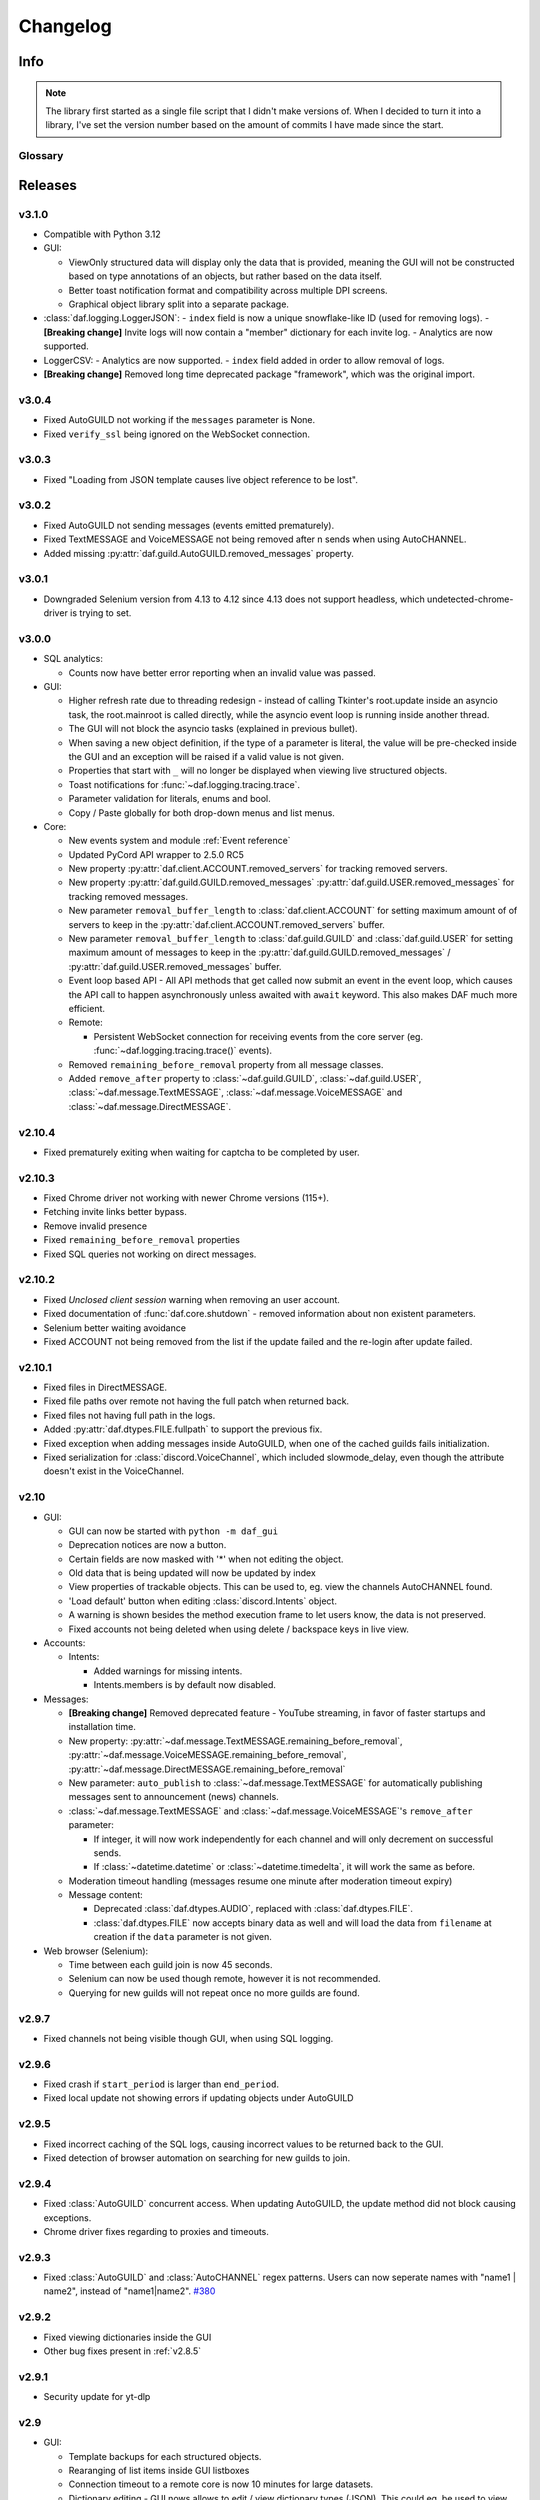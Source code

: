 ========================
Changelog
========================
.. |BREAK_CH| replace:: **[Breaking change]**

.. |POTENT_BREAK_CH| replace:: **[Potentially breaking change]**

.. |UNRELEASED| replace:: **[Not yet released]**

------------------------
Info
------------------------

.. seealso:: 
    `Releases <https://github.com/davidhozic/discord-advertisement-framework/releases>`_  

.. note:: 
    The library first started as a single file script that I didn't make versions of.
    When I decided to turn it into a library, I've set the version number based on the amount of commits I have made since the start.


Glossary
======================
.. glossary::

    |BREAK_CH|
        Means that the change will break functionality from previous version.

    |POTENT_BREAK_CH|
        The change could break functionality from previous versions but only if it
        was used in a certain way.

    |UNRELEASED|
        Documented changes are not yet available to use.

---------------------
Releases
---------------------

v3.1.0
===================
- Compatible with Python 3.12
- GUI:
  
  - ViewOnly structured data will display only the data that is provided, meaning
    the GUI will not be constructed based on type annotations of an objects, but rather
    based on the data itself.
  - Better toast notification format and compatibility across multiple DPI screens.
  - Graphical object library split into a separate package.

- :class:`daf.logging.LoggerJSON`:
  - ``index`` field is now a unique snowflake-like ID (used for removing logs).
  - |BREAK_CH| Invite logs will now contain a "member" dictionary
  for each invite log.
  - Analytics are now supported.

- LoggerCSV:
  - Analytics are now supported.
  - ``index`` field added in order to allow removal of logs.

- |BREAK_CH| Removed long time deprecated package "framework", which was the original import.


v3.0.4
====================
- Fixed AutoGUILD not working if the ``messages`` parameter is None.
- Fixed ``verify_ssl`` being ignored on the WebSocket connection.


v3.0.3
====================
- Fixed "Loading from JSON template causes live object reference to be lost".

v3.0.2
====================
- Fixed AutoGUILD not sending messages (events emitted prematurely).
- Fixed TextMESSAGE and VoiceMESSAGE not being removed after n sends when using AutoCHANNEL.
- Added missing :py:attr:`daf.guild.AutoGUILD.removed_messages` property.

v3.0.1
====================
- Downgraded Selenium version from 4.13 to 4.12 since 4.13 does not support headless, which
  undetected-chrome-driver is trying to set.

v3.0.0
====================
- SQL analytics:
  
  - Counts now have better error reporting when an invalid value was passed.

- GUI:

  - Higher refresh rate due to threading redesign - instead of calling Tkinter's root.update inside an asyncio task,
    the root.mainroot is called directly, while the asyncio event loop is running inside another thread.
  - The GUI will not block the asyncio tasks (explained in previous bullet).
  - When saving a new object definition, if the type of a parameter is literal, the value will be pre-checked inside
    the GUI and an exception will be raised if a valid value is not given.
  - Properties that start with ``_`` will no longer be displayed when viewing live structured objects.
  - Toast notifications for :func:`~daf.logging.tracing.trace`.
  - Parameter validation for literals, enums and bool.
  - Copy / Paste globally for both drop-down menus and list menus.

- Core:

  - New events system and module :ref:`Event reference`  
  - Updated PyCord API wrapper to 2.5.0 RC5
  - New property :py:attr:`daf.client.ACCOUNT.removed_servers` for tracking removed servers.
  - New property :py:attr:`daf.guild.GUILD.removed_messages` :py:attr:`daf.guild.USER.removed_messages`
    for tracking removed messages.
  - New parameter ``removal_buffer_length`` to :class:`daf.client.ACCOUNT` for setting maximum amount of
    of servers to keep in the :py:attr:`daf.client.ACCOUNT.removed_servers` buffer.
  - New parameter ``removal_buffer_length`` to :class:`daf.guild.GUILD` and :class:`daf.guild.USER`
    for setting maximum amount of messages to keep in the :py:attr:`daf.guild.GUILD.removed_messages`
    / :py:attr:`daf.guild.USER.removed_messages` buffer.

  - Event loop based API - All API methods that get called now submit an event in the event loop, which causes
    the API call to happen asynchronously unless awaited with ``await`` keyword. This also makes DAF
    much more efficient.

  - Remote:

    - Persistent WebSocket connection for receiving events from the core server
      (eg. :func:`~daf.logging.tracing.trace()` events).


  - Removed ``remaining_before_removal`` property from all message classes.
  - Added ``remove_after`` property to :class:`~daf.guild.GUILD`, :class:`~daf.guild.USER`,
    :class:`~daf.message.TextMESSAGE`, :class:`~daf.message.VoiceMESSAGE` and :class:`~daf.message.DirectMESSAGE`.


v2.10.4
======================
- Fixed prematurely exiting when waiting for captcha to be completed by user.


v2.10.3
======================
- Fixed Chrome driver not working with newer Chrome versions (115+).
- Fetching invite links better bypass.
- Remove invalid presence
- Fixed ``remaining_before_removal`` properties
- Fixed SQL queries not working on direct messages.


v2.10.2
=======================
- Fixed *Unclosed client session* warning when removing an user account.
- Fixed documentation of :func:`daf.core.shutdown` - removed information about non existent parameters.
- Selenium better waiting avoidance
- Fixed ACCOUNT not being removed from the list if the update failed and the re-login after update failed.


v2.10.1
=======================
- Fixed files in DirectMESSAGE.
- Fixed file paths over remote not having the full patch when returned back.
- Fixed files not having full path in the logs.
- Added :py:attr:`daf.dtypes.FILE.fullpath` to support the previous fix.
- Fixed exception when adding messages inside AutoGUILD, when one of the cached guilds fails initialization.
- Fixed serialization for :class:`discord.VoiceChannel`, which included slowmode_delay,
  even though the attribute doesn't exist in the VoiceChannel.


v2.10
====================
- GUI:

  - GUI can now be started with ``python -m daf_gui``
  - Deprecation notices are now a button.
  - Certain fields are now masked with '*' when not editing the object.
  - Old data that is being updated will now be updated by index
  - View properties of trackable objects. This can be used to, eg. view the channels AutoCHANNEL found.
  - 'Load default' button when editing :class:`discord.Intents` object.
  - A warning is shown besides the method execution frame to let users know, the data is not preserved.
  - Fixed accounts not being deleted when using delete / backspace keys in live view.

- Accounts:
  
  - Intents:

    - Added warnings for missing intents.
    - Intents.members is by default now disabled.

- Messages:

  - |BREAK_CH| Removed deprecated feature - YouTube streaming, in favor of faster startups and installation time. 
  - New property: :py:attr:`~daf.message.TextMESSAGE.remaining_before_removal`,
    :py:attr:`~daf.message.VoiceMESSAGE.remaining_before_removal`,
    :py:attr:`~daf.message.DirectMESSAGE.remaining_before_removal`
  - New parameter: ``auto_publish`` to :class:`~daf.message.TextMESSAGE` for automatically publishing messages sent to
    announcement (news) channels.

  - :class:`~daf.message.TextMESSAGE` and :class:`~daf.message.VoiceMESSAGE`'s ``remove_after`` parameter:

    - If integer, it will now work independently for each channel and will only decrement on successful sends.
    - If :class:`~datetime.datetime` or :class:`~datetime.timedelta`, it will work the same as before.

  - Moderation timeout handling (messages resume one minute after moderation timeout expiry)
  - Message content:

    - Deprecated :class:`daf.dtypes.AUDIO`, replaced with :class:`daf.dtypes.FILE`.
    - :class:`daf.dtypes.FILE` now accepts binary data as well and will load the data from ``filename`` at creation
      if the ``data`` parameter is not given.

- Web browser (Selenium):

  - Time between each guild join is now 45 seconds.
  - Selenium can now be used though remote, however it is not recommended.
  - Querying for new guilds will not repeat once no more guilds are found.


v2.9.7
=================
- Fixed channels not being visible though GUI, when using SQL logging.


v2.9.6
=================
- Fixed crash if ``start_period`` is larger than ``end_period``.
- Fixed local update not showing errors if updating objects under AutoGUILD


v2.9.5
=================
- Fixed incorrect caching of the SQL logs, causing incorrect values to be returned back to the GUI.
- Fixed detection of browser automation on searching for new guilds to join.


v2.9.4
=================
- Fixed :class:`AutoGUILD` concurrent access. When updating AutoGUILD, the update method did not block
  causing exceptions.
- Chrome driver fixes regarding to proxies and timeouts.


v2.9.3
=================
- Fixed :class:`AutoGUILD` and :class:`AutoCHANNEL` regex patterns. Users can now seperate names with "name1 | name2",
  instead of "name1|name2". `#380 <https://github.com/davidhozic/discord-advertisement-framework/issues/380>`_

v2.9.2
=================
- Fixed viewing dictionaries inside the GUI
- Other bug fixes present in :ref:`v2.8.5`


v2.9.1
=================
- Security update for yt-dlp


v2.9
=================
- GUI:

  - Template backups for each structured objects.
  - Rearanging of list items inside GUI listboxes
  - Connection timeout to a remote core is now 10 minutes for large datasets.
  - Dictionary editing - GUI nows allows to edit / view dictionary types (JSON). This could eg. be used
    to view SQL log's content which is saved to the database into JSON format.
  - Deprecation notices when creating a new object.
  - When opening color chooser and datetime select, the window now opens next to the button instead of window.

- Deprecation:
  
  - Deprecated Youtube streaming in :class:`~daf.dtypes.AUDIO` in favor of faster loading times.
    (Scheduled for removal in v2.10)

- Logging:
  
  - SQL logs can now be deleted though the :py:meth:`~daf.logging.sql.LoggerSQL.delete_logs`.


- Web (browser) layer:

  - Time between guild joins increased to 25 seconds to prevent rate limits.
  - Searching for invite links will be ignored if the user is already joined into the belonging guild.


v2.8.5
=================
- Fixed "Object not added to DAF" when accessing broken accounts from remote


v2.8.4
=================
- Fixed web browser waiting time being too little when searching invite links
- Fixed web browser could not create directory (username had a new line after it, now it auto strips that)
- Fix GUI not allowing to define inherited classes (eg. logging manager's fallback that inherits LoggerBASE)
- Fix item not in list error upon saving if an item was written inside a GUI's dropdown menu directly and then edited.


v2.8.3
=================
- Fixed new guilds being added whenever :class:`daf.client.ACCOUNT`'s update method failed.
- Fixed error if passing ``None`` inside update method of account for the ``servers`` parameter.
- Removed unneded check in object serialization (for remote) which slightly increases performance.
- Fixed Enum values being converted to objects when viewing live items / importing schema from live view.


v2.8.2
=================
- Fixed auto installation of ttkboostrap not opening the main window at the end.


v2.8.1
=================
- Fixed bug ``timezone required argument 'offset' when trying to save TextMESSAGE`` #325
- Fixed bug ``AutoGUILD incorrect type hints`` #326


v2.8
=================

- Remote control though HTTP access:

  - The core can be started on a remote server and then connected to and controlled by the graphical interface.
  - The GUI now has a dropdown menu where users can select between a local connection client and a remote connection client.
    Local connection client won't use the HTTP API, but will start DAF locally and interact with it directly.

- GUI:
  
  - Method execution
  - Executing method status window.
  - When editing objects, the Y size will now be set to default size every time the frame changes.
  - When executing async blocking functions, a progress bar window will be shown to indicate something is happening.

- Logging:

  - :class:`daf.logging.LoggerJSON` will create a new file once the current one reaches 100 kilobytes.
  - Improved performance of :class:`daf.logging.LoggerJSON`.
  - Loggers will now trace their output path, so users can find the output logs more easily.

- State preservation

  - When using the state preservation (introduced in :ref:`v2.7`), accounts that fail to login will, from now on,
    not be removed from list to prevent data loss.



v2.7
================
- Preserve objects state on shutdown (accounts, guilds, ...,) [logger not preserved]:
  
  - :func:`daf.core.run` function's ``save_to_file`` parameter or *Preserve state on shutdown* checkbox inside 
    *Schema definition* tab of the GUI to configure.

- Analytics:
  
  - Invite link tracking
  - :class:`~daf.guild.GUILD`: ``invite_track`` parameter for tracking invite links

- File outputs:

  - Changed all paths' defaults to be stored under /<user-home-dir>/daf/ folder to prevent permission problems

- :class:`~daf.guild.AutoGUILD` ``interval`` default changed to ``timedelta(minutes=1)``
- xMESSAGE ``start_in`` now accepts :class:`datetime.datetime` - send at specific datetime.
- GUI:
  
  - Live object view for viewing and live updating objects.
  - Invite link analytics
  - :class:`~discord.Intents` can now also be defined from the GUI.
  - Fixed schema save for enums (enums are not JSON serializable)

- Lowered logging-in timeout to 15 seconds

- |BREAK_CH| Removed DEPRECATED parameters for :func:`daf.core.run` and :func:`daf.core.initialize`:
    
  - ``token``
  - ``server_list``
  - ``is_user``
  - ``server_log_output``
  - ``sql_manager``
  - ``intents``
  - ``proxy``

- |BREAK_CH| Removed DEPRECATED function ``client.get_client``. This is replaced with :func:`daf.core.get_accounts`,
  from which the Discord client can be obtained by :py:attr:`daf.client.ACCOUNT.client` for each account.

- |BREAK_CH| Parameter ``debug`` in function :func:`daf.core.run` / :func:`daf.core.initialize` no longer accepts :class:`bool`.
  This was deprecated in some older version and now removed.

- |BREAK_CH| Removed DEPRECATED functionality inside ``add_object`` that allowed guilds to be added without passing the account
  to ``snowflake`` parameter. Before it implicitly took the first account from the shill list. This has been
  deprecated since :ref:`v2.4`.

- |BREAK_CH| Removed DEPRECATED functionality inside ``add_object`` that allowed snowflake ID and Discord's objects
  to be passed as ``snowflake`` parameter.

- |BREAK_CH| Removed DEPRECATED function ``get_guild_user``, which has been deprecated since :ref:`v2.4`.

- |BREAK_CH| ``xMESSAGE`` types no longer accept :class:`bool` for parameter ``start_in``. This has been deprecated
  since :ref:`v2.1`.


v2.6.3
=============
- Restored support for Python v3.8

v2.6.1
========
- Fixed logger not being converted properly when exporting GUI data into a script.

v2.6.0
==========
- Graphical User Interface - **GUI** for controlling the framework,
  defining the schema (with backup and restore) and script generation!

.. image:: ./DEP/daf-gui-front.png
    :align: center
    :scale: 40%

- Logging:
  
  - Added ``author`` field to all logging managers (tells us which account sent the message).
  - SQL analysis


v2.5.1
==========
- Fixed failure without SQL

v2.5
==========
- |BREAK_CH| Removed ``EMBED`` object, use ``daf.discord.Embed`` instead.
- |BREAK_CH| Removed ``timing`` module since it only contained deprecated objects.
- |BREAK_CH| Minumum Python version has been bumbed to **Python v3.10**.
- WEB INTEGRATION:
  
  - Automatic login and (semi-automatic) guild join though :class:`daf.web.SeleniumCLIENT`.
  - Automatic server discovery though :class:`daf.web.GuildDISCOVERY`


v2.4.3
=========
- Fixed missing documentation members


v2.4.2 (v2.3.4)
=================
- Fixed channel verification bug:

  - Fixes bug where messages try to be sent into channels that have not passed verification (complete button)

v2.4
=============
- Multiple accounts support:
  
  - Added :class:`daf.client.ACCOUNT` for running multiple accounts at once. Proxies are strongly recommended!
  - Deprecated use of:
    
    - token,
    - is_user,
    - proxy,
    - server_list,
    - intents
    
    inside the :func:`daf.core.run` function.

  - New function :func:`daf.core.get_accounts` that returns the list of all running accounts in the framework.

- Deprecated :func:`~daf.core.add_object` and :func:`~daf.core.remove_object` functions accepting API wrapper objects or ``int`` type for the ``snowflake`` parameter.
- Deprecated ``daf.core.get_guild_user`` function due to multiple accounts support.
- Deprecated ``daf.client.get_client`` function due to multiple accounts support.

v2.3
=============
- |BREAK_CH| Removed ``exceptions`` module, meaning that there are no DAFError derived exceptions from this version on.
  They are replaced with build-in Python exceptions.
- Automatic scheme generation and management:

  - :class:`daf.guild.AutoGUILD` class for auto-managed GUILD objects.
  - :class:`daf.message.AutoCHANNEL` class for auto-managed channels inside message.

- Debug levels:

  - Added deprecated to :class:`~daf.logging.tracing.TraceLEVELS`.
  - Changed the :func:`daf.core.run`'s debug parameter to accept a value from :class:`~daf.logging.tracing.TraceLEVELS`, to dictate
    what level trace should be displayed.

- :ref:`Messages` objects period automatically increases if it is less than slow-mode timeout.
- The :ref:`data_function`'s input function can now also be async.

v2.2
===========
- ``user_callback`` parameter for function :func:`daf.core.run` can now also be a regular function instead of just ``async``.
- Deprecated :class:`daf.dtypes.EMBED`, use :class:`discord.Embed` instead.
- |BREAK_CH| Removed ``get_sql_manager`` function.
- :func:`daf.core.run`:
    + Added ``logging`` parameter
    + Deprecated parameters ``server_log_output`` and ``sql_manager``.
- Logging manager objects: LoggerJSON, LoggerCSV, LoggerSQL
- New :func:`daf.logging.get_logger` function for retrieving the logger object used.
- :func:`daf.core.initialize` for manual control of asyncio (same as :func:`daf.core.run` except it is async)
- SQL:
    + SQL logging now supports **Microsoft SQL Server, MySQL, PostgreSQL and SQLite databases**.
    + |BREAK_CH| :class:`~daf.logging.sql.LoggerSQL`'s parameters are re-arranged, new parameters of which, the ``dialect`` (mssql, sqlite, mysql, postgresql) parameter must be passed.
- Development:
    + ``doc_category`` decorator for automatic documentation
    + Removed ``common`` module and moved constants to appropriate modules

v2.1.4
===========
Bug fixes:

- ``Fix incorrect parameter name in documentation``.

v2.1.3
===========
Bug fixes:

- ``[Bug]: KeyError: 'code' on rate limit #198``.

v2.1.2
===========
Bug fixes:

- #195 VoiceMESSAGE did not delete deleted channels.
- Exception on initialization of static server list in case any of the messages had failed their initialization.

v2.1.1
===========
- Fixed ``[Bug]: Predefined servers' errors are not suppressed #189``.
- Support for readthedocs.


v2.1
===========
- Changed the import ``import framework`` to ``import daf``. Using ``import framework`` is now deprecated.
- ``remove_after`` parameter:
    Classes: :class:`daf.guild.GUILD`, :class:`daf.guild.USER`, :class:`daf.message.TextMESSAGE`, :class:`daf.message.VoiceMESSAGE`, :class:`daf.message.DirectMESSAGE`

    now support the remove_after parameter which will remove the object from the shilling list when conditions met.
- Proxies:
    Added support for using proxies.
    To use a proxy pass the :func:`daf.run` function with a ``proxy`` parameter
- discord.EmbedField:
    |BREAK_CH| Replaced discord.EmbedField with discord.EmbedField.
- timedelta:
    start_period and end_period now support ``timedelta`` object to specify the send period.
    Use of ``int`` is deprecated

    |POTENT_BREAK_CH| Replaced ``start_now`` with ``start_in`` parameter, deprecated use of bool value.
- Channel checking:
    :class:`daf.TextMESSAGE` and :class:`daf.VoiceMESSAGE` now check if the given channels are actually inside the guild
- Optionals:
    |POTENT_BREAK_CH| Made some functionality optional: ``voice``, ``proxy`` and ``sql`` - to install use ``pip install discord-advert-framework[dependency here]``
- CLIENT:
    |BREAK_CH| Removed the CLIENT object, discord.Client is now used as the CLIENT class is no longer needed due to improved startup
- Bug fixes:
    Time slippage correction:
        This occurred if too many messages were ready at once, which resulted in discord's rate limit,
        causing a permanent slip.

        .. figure:: images/changelog_2_1_slippage_fix.png    

            Time slippage correction

    Slow mode correction:
        Whenever a channel was in slow mode, it was not properly handled. This is now fixed.


v2.0
===========
- New cool looking web documentation (the one you're reading now)
- Added volume parameter to :class:`daf.VoiceMESSAGE`
- Changed ``channel_ids`` to ``channels`` for :class:`daf.VoiceMESSAGE` and :class:`daf.TextMESSAGE`. It can now also accept discord.<Type>Channel objects.
- Changed ``user_id``/ ``guild_id`` to ``snowflake`` in :class:`daf.GUILD` and :class:`daf.USER`. This parameter now also accept discord.Guild (:class:`daf.GUILD`) and discord.User (:class:`daf.USER`)
- Added ``.update`` method to some objects for allowing dynamic modifications of initialization parameters.
- :class:`daf.AUDIO` now also accepts a YouTube link for streaming YouTube videos.
- New :ref:`Exceptions` system - most functions now raise exceptions instead of just returning bool to allow better detection of errors.
- Bug fixes and other small improvements.

v1.9.0
===========
- Added support for logging into a SQL database (MS SQL Server only). See :ref:`relational database log (SQL)`.
- :func:`daf.run` function now accepts discord.Intents.
- :func:`daf.add_object` and :func:`daf.remove_object` functions created to allow for dynamic modification of the shilling list.
- Other small improvements.

v1.8.1
===========
- JSON file logging.
- Automatic channel removal if channel get's deleted and message removal if all channels are removed.
- Improved debug messages.

v1.7.9
===========
- :class:`daf.DirectMESSAGE` and :class:`daf.USER` classes created for direct messaging.



